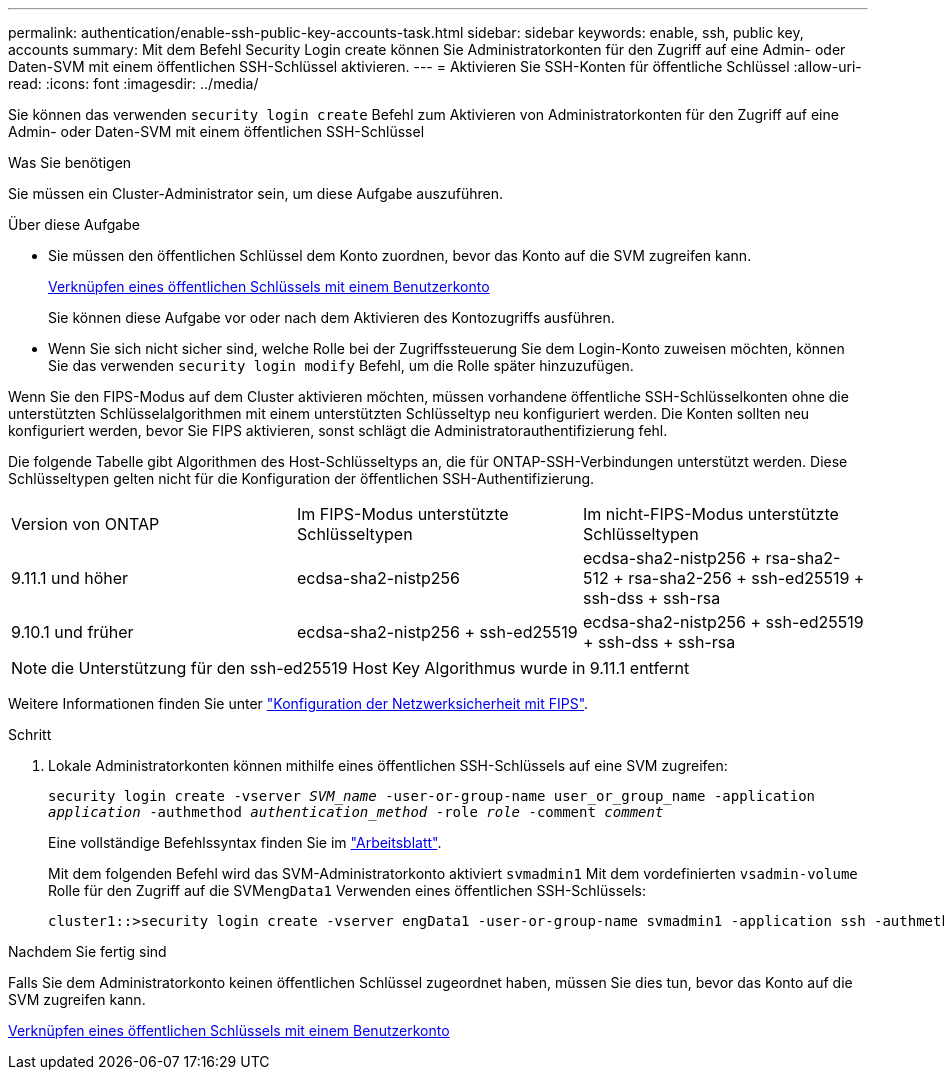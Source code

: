 ---
permalink: authentication/enable-ssh-public-key-accounts-task.html 
sidebar: sidebar 
keywords: enable, ssh, public key, accounts 
summary: Mit dem Befehl Security Login create können Sie Administratorkonten für den Zugriff auf eine Admin- oder Daten-SVM mit einem öffentlichen SSH-Schlüssel aktivieren. 
---
= Aktivieren Sie SSH-Konten für öffentliche Schlüssel
:allow-uri-read: 
:icons: font
:imagesdir: ../media/


[role="lead"]
Sie können das verwenden `security login create` Befehl zum Aktivieren von Administratorkonten für den Zugriff auf eine Admin- oder Daten-SVM mit einem öffentlichen SSH-Schlüssel

.Was Sie benötigen
Sie müssen ein Cluster-Administrator sein, um diese Aufgabe auszuführen.

.Über diese Aufgabe
* Sie müssen den öffentlichen Schlüssel dem Konto zuordnen, bevor das Konto auf die SVM zugreifen kann.
+
xref:manage-public-key-authentication-concept.adoc[Verknüpfen eines öffentlichen Schlüssels mit einem Benutzerkonto]

+
Sie können diese Aufgabe vor oder nach dem Aktivieren des Kontozugriffs ausführen.

* Wenn Sie sich nicht sicher sind, welche Rolle bei der Zugriffssteuerung Sie dem Login-Konto zuweisen möchten, können Sie das verwenden `security login modify` Befehl, um die Rolle später hinzuzufügen.


Wenn Sie den FIPS-Modus auf dem Cluster aktivieren möchten, müssen vorhandene öffentliche SSH-Schlüsselkonten ohne die unterstützten Schlüsselalgorithmen mit einem unterstützten Schlüsseltyp neu konfiguriert werden. Die Konten sollten neu konfiguriert werden, bevor Sie FIPS aktivieren, sonst schlägt die Administratorauthentifizierung fehl.

Die folgende Tabelle gibt Algorithmen des Host-Schlüsseltyps an, die für ONTAP-SSH-Verbindungen unterstützt werden. Diese Schlüsseltypen gelten nicht für die Konfiguration der öffentlichen SSH-Authentifizierung.

[cols="30,30,30"]
|===


| Version von ONTAP | Im FIPS-Modus unterstützte Schlüsseltypen | Im nicht-FIPS-Modus unterstützte Schlüsseltypen 


 a| 
9.11.1 und höher
 a| 
ecdsa-sha2-nistp256
 a| 
ecdsa-sha2-nistp256 + rsa-sha2-512 + rsa-sha2-256 + ssh-ed25519 + ssh-dss + ssh-rsa



 a| 
9.10.1 und früher
 a| 
ecdsa-sha2-nistp256 + ssh-ed25519
 a| 
ecdsa-sha2-nistp256 + ssh-ed25519 + ssh-dss + ssh-rsa

|===

NOTE: die Unterstützung für den ssh-ed25519 Host Key Algorithmus wurde in 9.11.1 entfernt

Weitere Informationen finden Sie unter link:../networking/configure_network_security_using_federal_information_processing_standards_@fips@.html["Konfiguration der Netzwerksicherheit mit FIPS"].

.Schritt
. Lokale Administratorkonten können mithilfe eines öffentlichen SSH-Schlüssels auf eine SVM zugreifen:
+
`security login create -vserver _SVM_name_ -user-or-group-name user_or_group_name -application _application_ -authmethod _authentication_method_ -role _role_ -comment _comment_`

+
Eine vollständige Befehlssyntax finden Sie im link:config-worksheets-reference.html["Arbeitsblatt"].

+
Mit dem folgenden Befehl wird das SVM-Administratorkonto aktiviert `svmadmin1` Mit dem vordefinierten `vsadmin-volume` Rolle für den Zugriff auf die SVM``engData1`` Verwenden eines öffentlichen SSH-Schlüssels:

+
[listing]
----
cluster1::>security login create -vserver engData1 -user-or-group-name svmadmin1 -application ssh -authmethod publickey -role vsadmin-volume
----


.Nachdem Sie fertig sind
Falls Sie dem Administratorkonto keinen öffentlichen Schlüssel zugeordnet haben, müssen Sie dies tun, bevor das Konto auf die SVM zugreifen kann.

xref:manage-public-key-authentication-concept.adoc[Verknüpfen eines öffentlichen Schlüssels mit einem Benutzerkonto]
